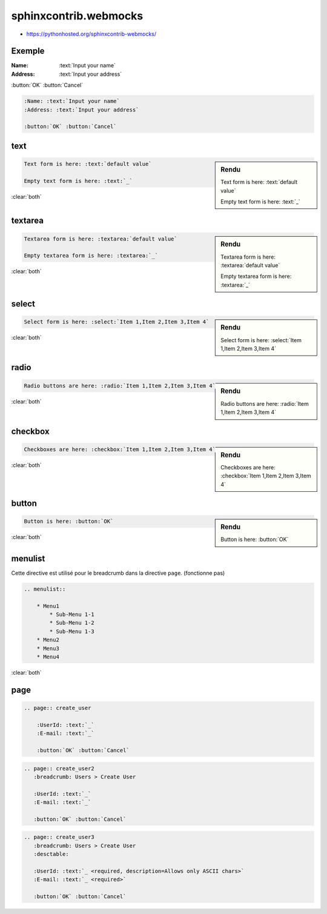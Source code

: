 ######################
sphinxcontrib.webmocks
######################

* https://pythonhosted.org/sphinxcontrib-webmocks/

*******
Exemple
*******

:Name: :text:`Input your name`
:Address: :text:`Input your address`

:button:`OK` :button:`Cancel`

.. code-block:: rst

    :Name: :text:`Input your name`
    :Address: :text:`Input your address`

    :button:`OK` :button:`Cancel`

****
text
****

.. sidebar:: Rendu

    Text form is here: :text:`default value`

    Empty text form is here: :text:`_`

.. code-block:: rst

    Text form is here: :text:`default value`

    Empty text form is here: :text:`_`

:clear:`both`

********
textarea
********

.. sidebar:: Rendu

    Textarea form is here: :textarea:`default value`

    Empty textarea form is here: :textarea:`_`

.. code-block:: rst

    Textarea form is here: :textarea:`default value`

    Empty textarea form is here: :textarea:`_`

:clear:`both`

******
select
******

.. sidebar:: Rendu

    Select form is here: :select:`Item 1,Item 2,Item 3,Item 4`

.. code-block:: rst

    Select form is here: :select:`Item 1,Item 2,Item 3,Item 4`

:clear:`both`

*****
radio
*****

.. sidebar:: Rendu

    Radio buttons are here: :radio:`Item 1,Item 2,Item 3,Item 4`

.. code-block:: rst

    Radio buttons are here: :radio:`Item 1,Item 2,Item 3,Item 4`

:clear:`both`

********
checkbox
********

.. sidebar:: Rendu

    Checkboxes are here: :checkbox:`Item 1,Item 2,Item 3,Item 4`

.. code-block:: rst

    Checkboxes are here: :checkbox:`Item 1,Item 2,Item 3,Item 4`

:clear:`both`

******
button
******

.. sidebar:: Rendu

    Button is here: :button:`OK`

.. code-block:: rst

    Button is here: :button:`OK`

:clear:`both`

********
menulist
********

Cette directive est utilisé pour le breadcrumb dans la directive ``page``. (fonctionne pas)

..
    .. menulist::

        * Menu1
            * Sub-Menu 1-1
            * Sub-Menu 1-2
            * Sub-Menu 1-3
        * Menu2
        * Menu3
        * Menu4

.. code-block:: rst

    .. menulist::

        * Menu1
            * Sub-Menu 1-1
            * Sub-Menu 1-2
            * Sub-Menu 1-3
        * Menu2
        * Menu3
        * Menu4

:clear:`both`

****
page
****

.. page:: create_user

    :UserId: :text:`_`
    :E-mail: :text:`_`

    :button:`OK` :button:`Cancel`

.. code-block:: rst

    .. page:: create_user

        :UserId: :text:`_`
        :E-mail: :text:`_`

        :button:`OK` :button:`Cancel`

.. page:: create_user2
   :breadcrumb: Users > Create User

   :UserId: :text:`_`
   :E-mail: :text:`_`

   :button:`OK` :button:`Cancel`

.. code-block:: rst

    .. page:: create_user2
       :breadcrumb: Users > Create User

       :UserId: :text:`_`
       :E-mail: :text:`_`

       :button:`OK` :button:`Cancel`

.. only:: html

    .. page:: create_user3
       :breadcrumb: Users > Create User
       :desctable:

       :UserId: :text:`_ <required, description=Allows only ASCII chars>`
       :E-mail: :text:`_ <required>`

       :button:`OK` :button:`Cancel`

.. code-block:: rst

    .. page:: create_user3
       :breadcrumb: Users > Create User
       :desctable:

       :UserId: :text:`_ <required, description=Allows only ASCII chars>`
       :E-mail: :text:`_ <required>`

       :button:`OK` :button:`Cancel`
